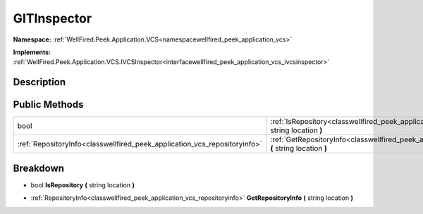 .. _classwellfired_peek_application_vcs_git_vcs_gitinspector:

GITInspector
=============

**Namespace:** :ref:`WellFired.Peek.Application.VCS<namespacewellfired_peek_application_vcs>`

**Implements:** :ref:`WellFired.Peek.Application.VCS.IVCSInspector<interfacewellfired_peek_application_vcs_ivcsinspector>`


Description
------------



Public Methods
---------------

+----------------------------------------------------------------------------+-----------------------------------------------------------------------------------------------------------------------------------------------------+
|bool                                                                        |:ref:`IsRepository<classwellfired_peek_application_vcs_git__vcs_gitinspector_1a873d0c7df8efc1acc2a53a1148c8d59b>` **(** string location **)**        |
+----------------------------------------------------------------------------+-----------------------------------------------------------------------------------------------------------------------------------------------------+
|:ref:`RepositoryInfo<classwellfired_peek_application_vcs_repositoryinfo>`   |:ref:`GetRepositoryInfo<classwellfired_peek_application_vcs_git__vcs_gitinspector_1ab3fccd0b65b174d1a9f49d1eddc552cc>` **(** string location **)**   |
+----------------------------------------------------------------------------+-----------------------------------------------------------------------------------------------------------------------------------------------------+

Breakdown
----------

.. _classwellfired_peek_application_vcs_git__vcs_gitinspector_1a873d0c7df8efc1acc2a53a1148c8d59b:

- bool **IsRepository** **(** string location **)**

.. _classwellfired_peek_application_vcs_git__vcs_gitinspector_1ab3fccd0b65b174d1a9f49d1eddc552cc:

- :ref:`RepositoryInfo<classwellfired_peek_application_vcs_repositoryinfo>` **GetRepositoryInfo** **(** string location **)**

